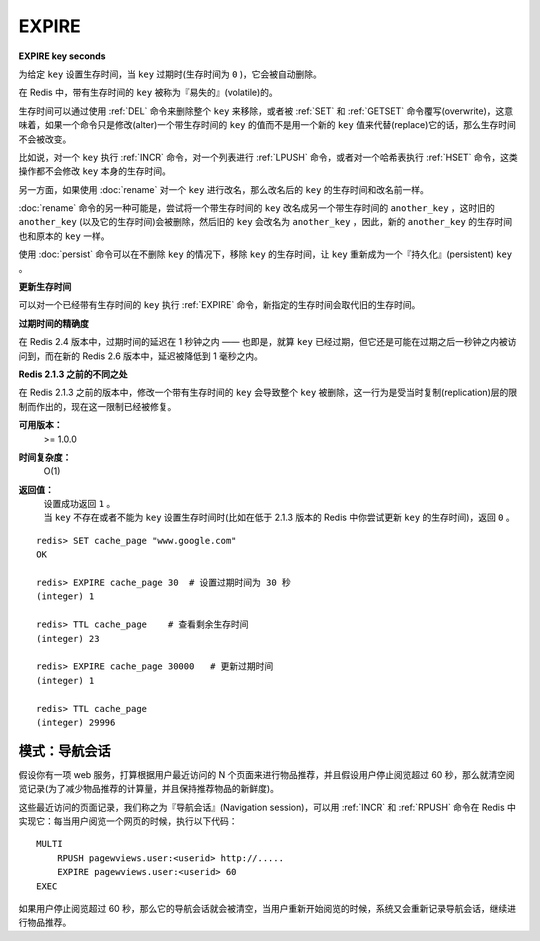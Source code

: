 .. _expire:

EXPIRE
=======

**EXPIRE key seconds**

为给定 ``key`` 设置生存时间，当 ``key`` 过期时(生存时间为 ``0`` )，它会被自动删除。

在 Redis 中，带有生存时间的 ``key`` 被称为『易失的』(volatile)的。

生存时间可以通过使用 :ref:`DEL` 命令来删除整个 ``key`` 来移除，或者被 :ref:`SET` 和 :ref:`GETSET` 命令覆写(overwrite)，这意味着，如果一个命令只是修改(alter)一个带生存时间的 ``key`` 的值而不是用一个新的 ``key`` 值来代替(replace)它的话，那么生存时间不会被改变。

比如说，对一个 ``key`` 执行 :ref:`INCR` 命令，对一个列表进行 :ref:`LPUSH` 命令，或者对一个哈希表执行 :ref:`HSET` 命令，这类操作都不会修改 ``key`` 本身的生存时间。

另一方面，如果使用 :doc:`rename` 对一个 ``key`` 进行改名，那么改名后的 ``key`` 的生存时间和改名前一样。

:doc:`rename` 命令的另一种可能是，尝试将一个带生存时间的 ``key`` 改名成另一个带生存时间的 ``another_key`` ，这时旧的 ``another_key`` (以及它的生存时间)会被删除，然后旧的 ``key`` 会改名为 ``another_key`` ，因此，新的 ``another_key`` 的生存时间也和原本的 ``key`` 一样。

使用 :doc:`persist` 命令可以在不删除 ``key`` 的情况下，移除 ``key`` 的生存时间，让 ``key`` 重新成为一个『持久化』(persistent) ``key`` 。

**更新生存时间**

可以对一个已经带有生存时间的 ``key`` 执行 :ref:`EXPIRE` 命令，新指定的生存时间会取代旧的生存时间。

**过期时间的精确度**

在 Redis 2.4 版本中，过期时间的延迟在 1 秒钟之内 —— 也即是，就算 ``key`` 已经过期，但它还是可能在过期之后一秒钟之内被访问到，而在新的 Redis 2.6 版本中，延迟被降低到 1 毫秒之内。

**Redis 2.1.3 之前的不同之处**

在 Redis 2.1.3 之前的版本中，修改一个带有生存时间的 ``key`` 会导致整个 ``key`` 被删除，这一行为是受当时复制(replication)层的限制而作出的，现在这一限制已经被修复。

**可用版本：**
    >=  1.0.0

**时间复杂度：**
    O(1)

**返回值：**
    | 设置成功返回 ``1`` 。
    | 当 ``key`` 不存在或者不能为 ``key`` 设置生存时间时(比如在低于 2.1.3 版本的 Redis 中你尝试更新 ``key`` 的生存时间)，返回 ``0`` 。

::

    redis> SET cache_page "www.google.com"
    OK

    redis> EXPIRE cache_page 30  # 设置过期时间为 30 秒
    (integer) 1

    redis> TTL cache_page    # 查看剩余生存时间
    (integer) 23

    redis> EXPIRE cache_page 30000   # 更新过期时间
    (integer) 1

    redis> TTL cache_page
    (integer) 29996

模式：导航会话
-----------------

假设你有一项 web 服务，打算根据用户最近访问的 N 个页面来进行物品推荐，并且假设用户停止阅览超过 60 秒，那么就清空阅览记录(为了减少物品推荐的计算量，并且保持推荐物品的新鲜度)。

这些最近访问的页面记录，我们称之为『导航会话』(Navigation session)，可以用 :ref:`INCR` 和 :ref:`RPUSH` 命令在 Redis 中实现它：每当用户阅览一个网页的时候，执行以下代码：

::
    
    MULTI
        RPUSH pagewviews.user:<userid> http://.....
        EXPIRE pagewviews.user:<userid> 60
    EXEC

如果用户停止阅览超过 60 秒，那么它的导航会话就会被清空，当用户重新开始阅览的时候，系统又会重新记录导航会话，继续进行物品推荐。


